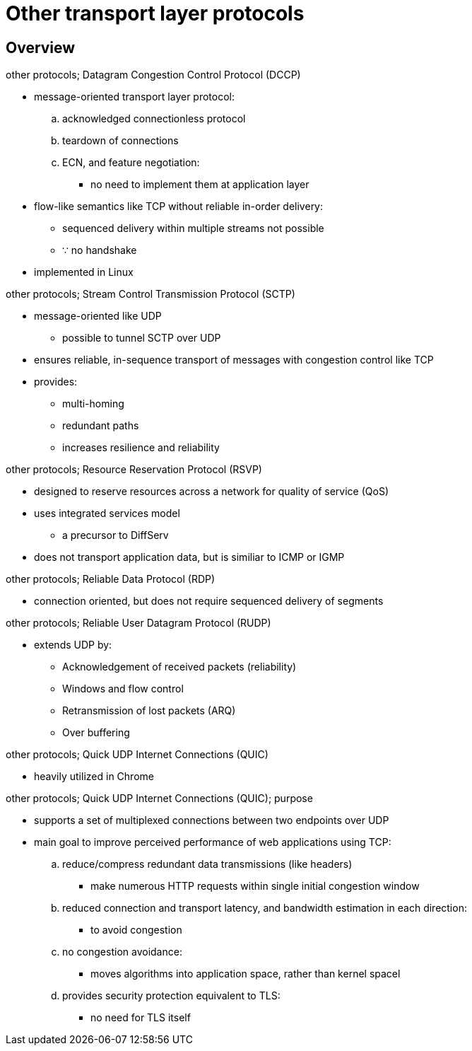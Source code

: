 = Other transport layer protocols
:stats: transport-layer:h5ti79wk,0,44

== Overview

.other protocols; Datagram Congestion Control Protocol (DCCP)
* message-oriented transport layer protocol:
.. acknowledged connectionless protocol
.. teardown of connections
.. ECN, and feature negotiation:
*** no need to implement them at application layer

* flow-like semantics like TCP without reliable in-order delivery:
** sequenced delivery within multiple streams not possible
** ∵ no handshake
* implemented in Linux

.other protocols; Stream Control Transmission Protocol (SCTP)
* message-oriented like UDP
** possible to tunnel SCTP over UDP
* ensures reliable, in-sequence transport of messages with congestion control like TCP
* provides:
** multi-homing
** redundant paths
** increases resilience and reliability

.other protocols; Resource Reservation Protocol (RSVP)
* designed to reserve resources across a network for quality of service (QoS)
* uses integrated services model
** a precursor to DiffServ
* does not transport application data, but is similiar to ICMP or IGMP

.other protocols; Reliable Data Protocol (RDP)
* connection oriented, but does not require sequenced delivery of segments

.other protocols; Reliable User Datagram Protocol (RUDP)
* extends UDP by:
** Acknowledgement of received packets (reliability)
** Windows and flow control
** Retransmission of lost packets (ARQ)
** Over buffering

.other protocols; Quick UDP Internet Connections (QUIC)
* heavily utilized in Chrome

.other protocols; Quick UDP Internet Connections (QUIC); purpose
* supports a set of multiplexed connections between two endpoints over UDP
* main goal to improve perceived performance of web applications using TCP:
.. reduce/compress redundant data transmissions (like headers)
*** make numerous HTTP requests within single initial congestion window
.. reduced connection and transport latency, and bandwidth estimation in each direction:
*** to avoid congestion
.. no congestion avoidance:
*** moves algorithms into application space, rather than kernel spacel
.. provides security protection equivalent to TLS:
*** no need for TLS itself
